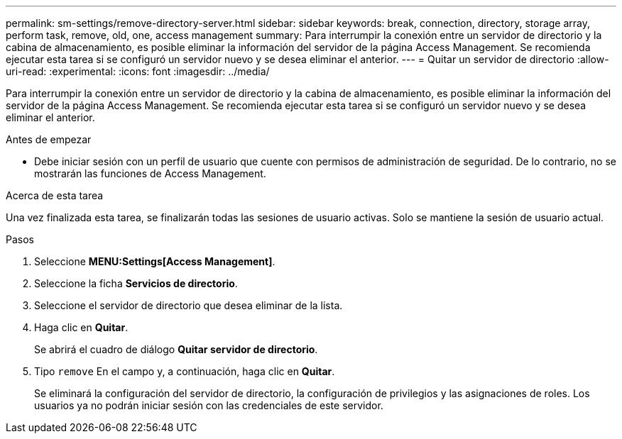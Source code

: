 ---
permalink: sm-settings/remove-directory-server.html 
sidebar: sidebar 
keywords: break, connection, directory, storage array, perform task, remove, old, one, access management 
summary: Para interrumpir la conexión entre un servidor de directorio y la cabina de almacenamiento, es posible eliminar la información del servidor de la página Access Management. Se recomienda ejecutar esta tarea si se configuró un servidor nuevo y se desea eliminar el anterior. 
---
= Quitar un servidor de directorio
:allow-uri-read: 
:experimental: 
:icons: font
:imagesdir: ../media/


[role="lead"]
Para interrumpir la conexión entre un servidor de directorio y la cabina de almacenamiento, es posible eliminar la información del servidor de la página Access Management. Se recomienda ejecutar esta tarea si se configuró un servidor nuevo y se desea eliminar el anterior.

.Antes de empezar
* Debe iniciar sesión con un perfil de usuario que cuente con permisos de administración de seguridad. De lo contrario, no se mostrarán las funciones de Access Management.


.Acerca de esta tarea
Una vez finalizada esta tarea, se finalizarán todas las sesiones de usuario activas. Solo se mantiene la sesión de usuario actual.

.Pasos
. Seleccione *MENU:Settings[Access Management]*.
. Seleccione la ficha *Servicios de directorio*.
. Seleccione el servidor de directorio que desea eliminar de la lista.
. Haga clic en *Quitar*.
+
Se abrirá el cuadro de diálogo *Quitar servidor de directorio*.

. Tipo `remove` En el campo y, a continuación, haga clic en *Quitar*.
+
Se eliminará la configuración del servidor de directorio, la configuración de privilegios y las asignaciones de roles. Los usuarios ya no podrán iniciar sesión con las credenciales de este servidor.


